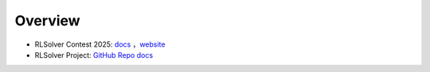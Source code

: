=============================
Overview
=============================

- RLSolver Contest 2025: `docs <https://github.com/Open-Finance-Lab/RLSolver_Contest_2025>`_ ，`website <https://rlsolver_contest.readthedocs.io/en/latest/>`_

- RLSolver Project: `GitHub Repo <https://github.com/Open-Finance-Lab/RLSolver>`_ `docs <https://rlsolvers.readthedocs.io/index.html>`_


